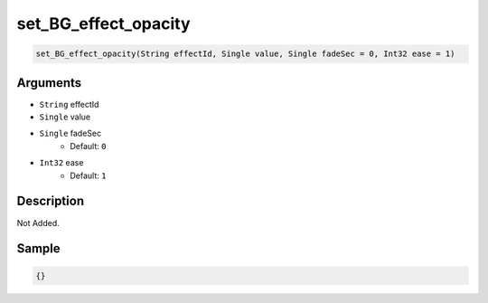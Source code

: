 .. _set_BG_effect_opacity:

set_BG_effect_opacity
========================

.. code-block:: text

	set_BG_effect_opacity(String effectId, Single value, Single fadeSec = 0, Int32 ease = 1)


Arguments
------------

* ``String`` effectId
* ``Single`` value
* ``Single`` fadeSec
	* Default: ``0``
* ``Int32`` ease
	* Default: ``1``

Description
-------------

Not Added.

Sample
-------------

.. code-block:: json

	{}

